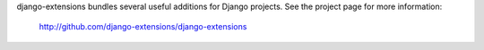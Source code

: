 django-extensions bundles several useful
additions for Django projects. See the project page for more information:
  http://github.com/django-extensions/django-extensions


